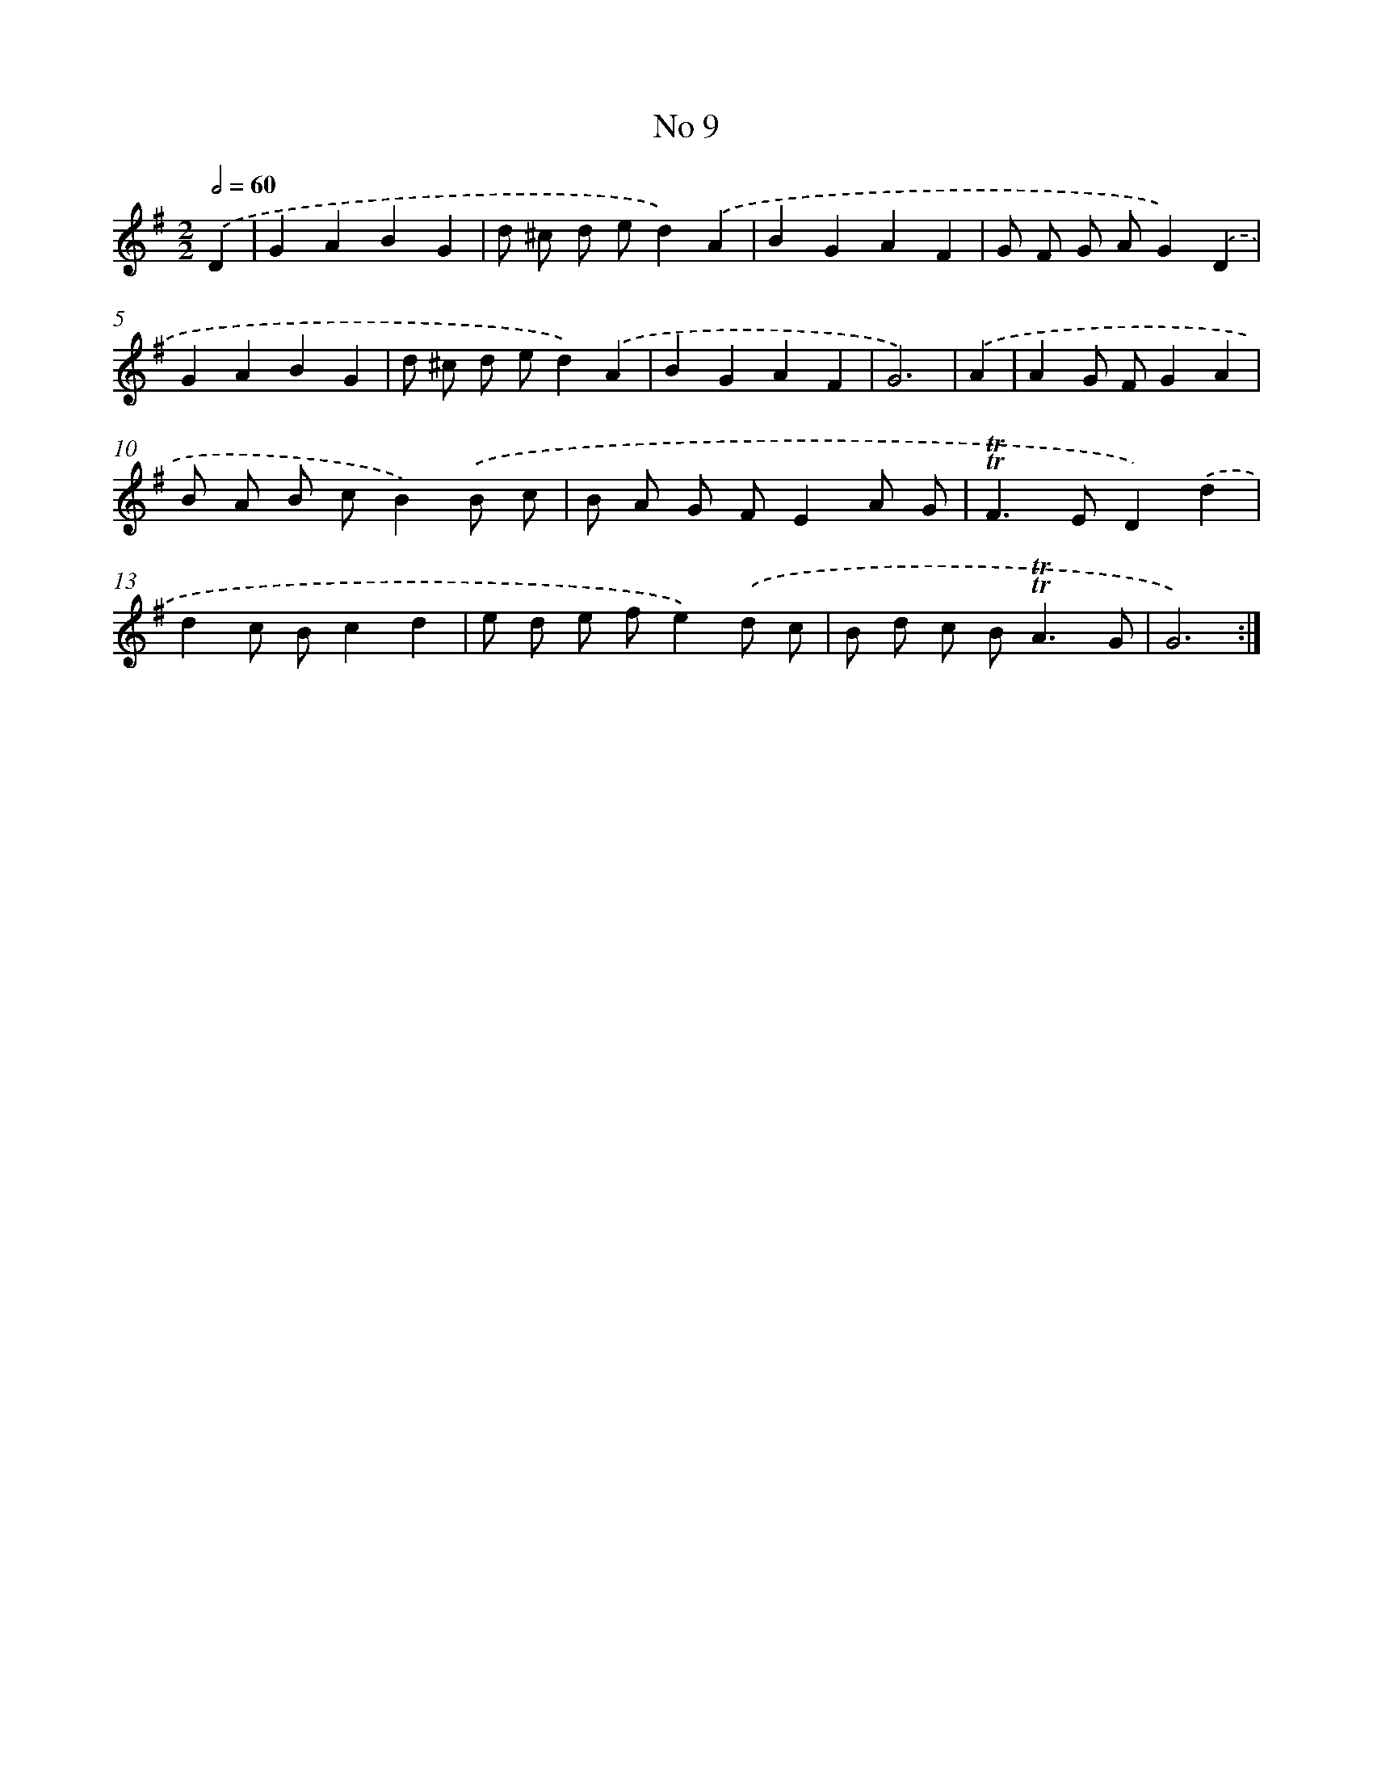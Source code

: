 X: 7561
T: No 9
%%abc-version 2.0
%%abcx-abcm2ps-target-version 5.9.1 (29 Sep 2008)
%%abc-creator hum2abc beta
%%abcx-conversion-date 2018/11/01 14:36:38
%%humdrum-veritas 1570603581
%%humdrum-veritas-data 2274969781
%%continueall 1
%%barnumbers 0
L: 1/8
M: 2/2
Q: 1/2=60
K: G clef=treble
.('D2 [I:setbarnb 1]|
G2A2B2G2 |
d ^c d ed2).('A2 |
B2G2A2F2 |
G F G AG2).('D2 |
G2A2B2G2 |
d ^c d ed2).('A2 |
B2G2A2F2 |
G6) |
.('A2 [I:setbarnb 9]|
A2G FG2A2 |
B A B cB2).('B c |
B A G FE2A G |
!trill!!trill!F2>E2D2).('d2 |
d2c Bc2d2 |
e d e fe2).('d c |
B d c B2<!trill!!trill!A2G |
G6) :|]
